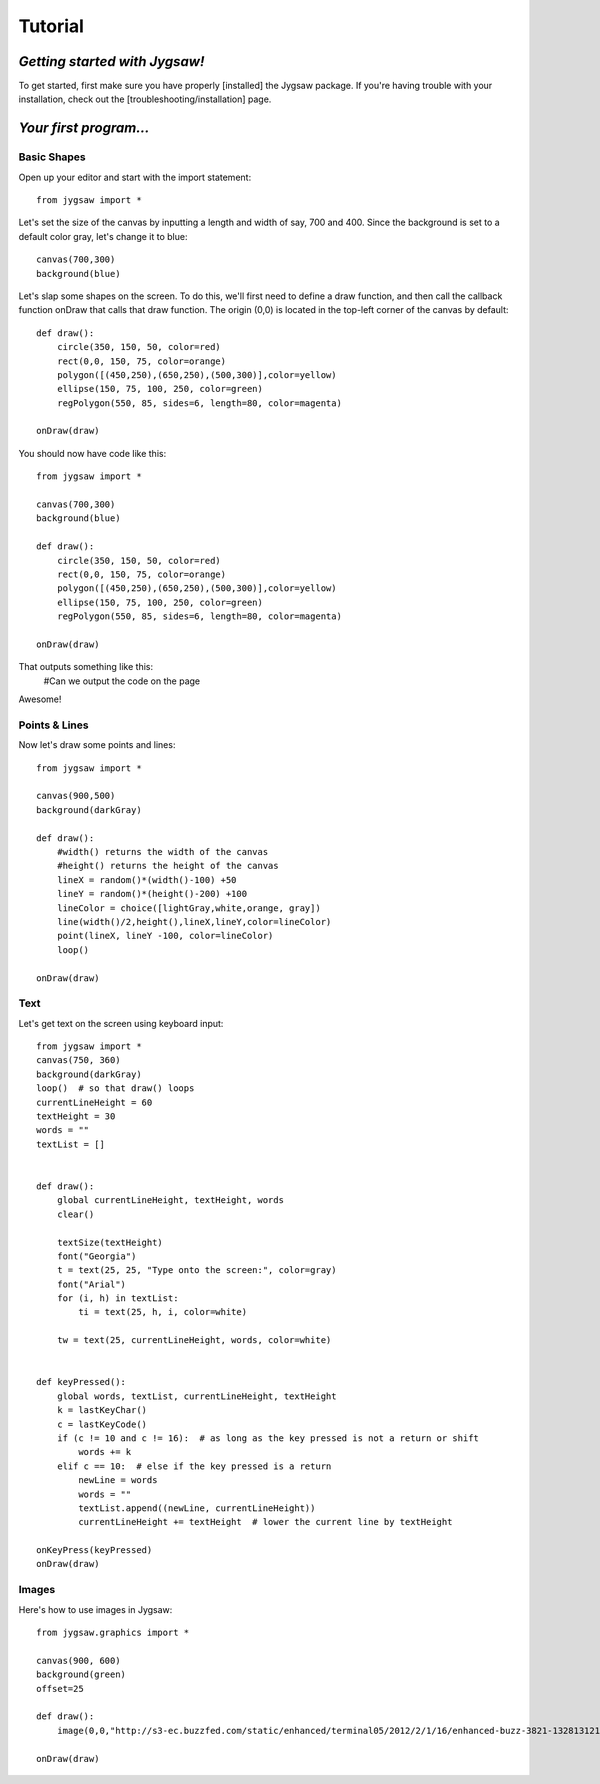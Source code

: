 Tutorial
=========

.. highlight:: python

------------------------------
*Getting started with Jygsaw!*
------------------------------

To get started, first make sure you have properly [installed] the Jygsaw package. If you're having trouble with your installation, check out the [troubleshooting/installation] page.

-----------------------
*Your first program...*
-----------------------
^^^^^^^^^^^^
Basic Shapes
^^^^^^^^^^^^

Open up your editor and start with the import statement::

    from jygsaw import *

Let's set the size of the canvas by inputting a length and width of say, 700 and 400. Since the background is set to a default color gray, let's change it to blue::

    canvas(700,300)
    background(blue)

Let's slap some shapes on the screen. To do this, we'll first need to define a draw function, and then call the callback function onDraw that calls that draw function. The origin (0,0) is located in the top-left corner of the canvas by default::

    def draw():
        circle(350, 150, 50, color=red)
        rect(0,0, 150, 75, color=orange)
        polygon([(450,250),(650,250),(500,300)],color=yellow)
        ellipse(150, 75, 100, 250, color=green)
        regPolygon(550, 85, sides=6, length=80, color=magenta)

    onDraw(draw)


You should now have code like this::

    from jygsaw import *

    canvas(700,300)
    background(blue)

    def draw():
        circle(350, 150, 50, color=red)
        rect(0,0, 150, 75, color=orange)
        polygon([(450,250),(650,250),(500,300)],color=yellow)
        ellipse(150, 75, 100, 250, color=green)
        regPolygon(550, 85, sides=6, length=80, color=magenta)

    onDraw(draw)

That outputs something like this:
    #Can we output the code on the page

Awesome!

^^^^^^^^^^^^^^
Points & Lines
^^^^^^^^^^^^^^

Now let's draw some points and lines::

    from jygsaw import *

    canvas(900,500)
    background(darkGray)

    def draw():
        #width() returns the width of the canvas
        #height() returns the height of the canvas
        lineX = random()*(width()-100) +50
        lineY = random()*(height()-200) +100
        lineColor = choice([lightGray,white,orange, gray])
        line(width()/2,height(),lineX,lineY,color=lineColor)
        point(lineX, lineY -100, color=lineColor)
        loop()

    onDraw(draw)

^^^^^
Text
^^^^^
Let's get text on the screen using keyboard input::

    from jygsaw import *
    canvas(750, 360)
    background(darkGray)
    loop()  # so that draw() loops
    currentLineHeight = 60
    textHeight = 30
    words = ""
    textList = []


    def draw():
        global currentLineHeight, textHeight, words
        clear()

        textSize(textHeight)
        font("Georgia")
        t = text(25, 25, "Type onto the screen:", color=gray)
        font("Arial")
        for (i, h) in textList:
            ti = text(25, h, i, color=white)

        tw = text(25, currentLineHeight, words, color=white)


    def keyPressed():
        global words, textList, currentLineHeight, textHeight
        k = lastKeyChar()
        c = lastKeyCode()
        if (c != 10 and c != 16):  # as long as the key pressed is not a return or shift
            words += k
        elif c == 10:  # else if the key pressed is a return
            newLine = words
            words = ""
            textList.append((newLine, currentLineHeight))
            currentLineHeight += textHeight  # lower the current line by textHeight

    onKeyPress(keyPressed)
    onDraw(draw)

^^^^^^
Images
^^^^^^
Here's how to use images in Jygsaw::

    from jygsaw.graphics import *

    canvas(900, 600)
    background(green)
    offset=25

    def draw():
        image(0,0,"http://s3-ec.buzzfed.com/static/enhanced/terminal05/2012/2/1/16/enhanced-buzz-3821-1328131216-142.jpg", width(), height())

    onDraw(draw)
